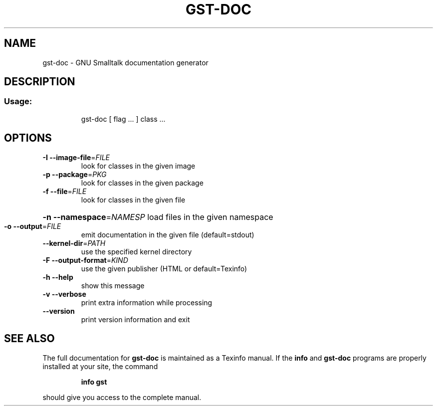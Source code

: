 .\" DO NOT MODIFY THIS FILE!  It was generated by help2man 1.28.
.TH GST-DOC "1" "April 2013" "gst-doc version 3.2.5-4dc033e" "User Commands"
.SH NAME
gst-doc \- GNU Smalltalk documentation generator
.SH DESCRIPTION
.SS "Usage:"
.IP
gst-doc [ flag ... ] class ...
.SH OPTIONS
.TP
\fB\-I\fR \fB\-\-image\-file\fR=\fIFILE\fR
look for classes in the given image
.TP
\fB\-p\fR \fB\-\-package\fR=\fIPKG\fR
look for classes in the given package
.TP
\fB\-f\fR \fB\-\-file\fR=\fIFILE\fR
look for classes in the given file
.HP
\fB\-n\fR \fB\-\-namespace\fR=\fINAMESP\fR load files in the given namespace
.TP
\fB\-o\fR \fB\-\-output\fR=\fIFILE\fR
emit documentation in the given file (default=stdout)
.TP
\fB\-\-kernel\-dir\fR=\fIPATH\fR
use the specified kernel directory
.TP
\fB\-F\fR \fB\-\-output\-format\fR=\fIKIND\fR
use the given publisher (HTML or default=Texinfo)
.TP
\fB\-h\fR \fB\-\-help\fR
show this message
.TP
\fB\-v\fR \fB\-\-verbose\fR
print extra information while processing
.TP
\fB\-\-version\fR
print version information and exit
.SH "SEE ALSO"
The full documentation for
.B gst-doc
is maintained as a Texinfo manual.  If the
.B info
and
.B gst-doc
programs are properly installed at your site, the command
.IP
.B info gst
.PP
should give you access to the complete manual.
